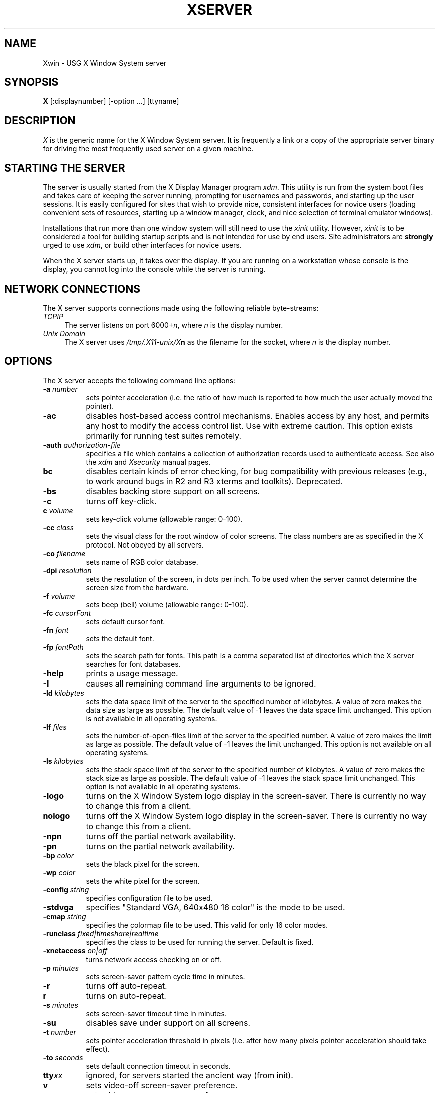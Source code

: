 .\" $XConsortium: Xserver.man,v 1.44 92/02/25 10:24:47 rws Exp $
.TH XSERVER 1 "Release 5"  "X Version 11"
.SH NAME
Xwin \- USG X Window System server
.SH SYNOPSIS
.B X
[:displaynumber] [\-option ...] [ttyname]
.SH DESCRIPTION
.I X
is the generic name for the X Window System server.  It is frequently a link
or a copy of the appropriate server binary for driving the most frequently
used server on a given machine.
.SH "STARTING THE SERVER"
The server is usually started from the X Display Manager program \fIxdm\fP.
This utility is run from the system boot files and takes care of keeping
the server running, prompting for usernames and passwords, and starting up
the user sessions.  It is easily configured for sites that wish to provide
nice, consistent interfaces for novice users (loading convenient sets of
resources, starting up a window manager, clock, and nice selection of 
terminal emulator windows).
.PP
Installations that run more than one window system will still need to use the
\fIxinit\fP utility.  However, \fIxinit\fP is to be considered a tool for
building startup scripts and is not intended for use by end users.  Site
administrators are \fBstrongly\fP urged to use \fIxdm\fP,
or build other interfaces for novice users.
.PP
When the X server starts up, it takes over the display.  If you 
are running on a workstation whose console is the display, you cannot log into
the console while the server is running.
.SH "NETWORK CONNECTIONS"
The X server supports connections made using the following reliable
byte-streams:
.TP 4
.I TCP\/IP
.br
The server listens on port 6000+\fIn\fP, where \fIn\fP is the display number.
.TP 4
.I "Unix Domain"
The X server uses \fI/tmp/.X11-unix/X\fBn\fR as the filename for 
the socket, where \fIn\fP is the display number.
.SH OPTIONS
The X server accepts the following command line options:
.TP 8
.B \-a \fInumber\fP
sets pointer acceleration (i.e. the ratio of how much is reported to how much
the user actually moved the pointer).
.TP 8
.B \-ac
disables host-based access control mechanisms.  Enables access by any host,
and permits any host to modify the access control list.
Use with extreme caution.
This option exists primarily for running test suites remotely.
.TP 8
.B \-auth \fIauthorization-file\fP
specifies a file which contains a collection of authorization records used
to authenticate access.  See also the \fIxdm\fP and \fIXsecurity\fP manual
pages.
.TP 8
.B bc
disables certain kinds of error checking, for bug compatibility with
previous releases (e.g., to work around bugs in R2 and R3 xterms and toolkits).
Deprecated.
.TP 8
.B \-bs
disables backing store support on all screens.
.TP 8
.B \-c
turns off key-click.
.TP 8
.B c \fIvolume\fP
sets key-click volume (allowable range: 0-100).
.TP 8
.B \-cc \fIclass\fP
sets the visual class for the root window of color screens.
The class numbers are as specified in the X protocol.
Not obeyed by all servers.
.TP 8
.B \-co \fIfilename\fP
sets name of RGB color database.
.TP 8
.B \-dpi \fIresolution\fP
sets the resolution of the screen, in dots per inch.
To be used when the server cannot determine the screen size from the hardware.
.TP 8
.B \-f \fIvolume\fP
sets beep (bell) volume (allowable range: 0-100).
.TP 8
.B \-fc \fIcursorFont\fP
sets default cursor font.
.TP 8
.B \-fn \fIfont\fP
sets the default font.
.TP 8
.B \-fp \fIfontPath\fP
sets the search path for fonts.  This path is a comma separated list of
directories which the X server searches for font databases.
.TP 8
.B \-help
prints a usage message.
.TP 8
.B \-I
causes all remaining command line arguments to be ignored.
.TP 8
.B \-ld \fIkilobytes\fP
sets the data space limit of the server to the specified number of kilobytes.
A value of zero makes the data size as large as possible.  The default value
of \-1 leaves the data space limit unchanged.  This option is not available in
all operating systems.
.TP 8
.B \-lf \fIfiles\fP
sets the number-of-open-files limit of the server to the specified number.
A value of zero makes the limit as large as possible.  The default value
of -1 leaves the limit unchanged.  This option is not available on
all operating systems.
.TP 8
.B \-ls \fIkilobytes\fP
sets the stack space limit of the server to the specified number of kilobytes.
A value of zero makes the stack size as large as possible.  The default value
of \-1 leaves the stack space limit unchanged.  This option is not available in
all operating systems.
.TP 8
.B \-logo
turns on the X Window System logo display in the screen-saver.
There is currently no way to change this from a client.
.TP 8
.B nologo
turns off the X Window System logo display in the screen-saver.
There is currently no way to change this from a client.
.TP 8
.B \-npn
turns off the partial network availability.
.TP 8
.B \-pn
turns on the partial network availability.
.TP 8
.B \-bp \fIcolor\fP
sets the black pixel for the screen.
.TP 8
.B \-wp \fIcolor\fP
sets the white pixel for the screen.
.TP 8
.B \-config \fIstring\fP
specifies configuration file to be used.
.TP 8
.B \-stdvga
specifies "Standard VGA, 640x480 16 color" is the mode to be used.
.TP 8
.B \-cmap \fIstring\fP
specifies the colormap file to be used.  This valid for only 16 color modes.
.TP 8
.B \-runclass \fIfixed|timeshare|realtime\fP
specifies the class to be used for running the server. Default is fixed. 
.TP 8
.B \-xnetaccess \fIon|off\fP
turns network access checking on or off.
.TP 8
.B \-p \fIminutes\fP
sets screen-saver pattern cycle time in minutes.
.TP 8
.B \-r
turns off auto-repeat.
.TP 8
.B r
turns on auto-repeat.
.TP 8
.B \-s \fIminutes\fP
sets screen-saver timeout time in minutes.
.TP 8
.B \-su
disables save under support on all screens.
.TP 8
.B \-t \fInumber\fP
sets pointer acceleration threshold in pixels (i.e. after how many pixels
pointer acceleration should take effect).
.TP 8
.B \-to \fIseconds\fP
sets default connection timeout in seconds.
.TP 8
.B tty\fIxx\fP
ignored, for servers started the ancient way (from init).
.TP 8
.B v
sets video-off screen-saver preference.
.TP 8
.B \-v
sets video-on screen-saver preference.
.TP 8
.B \-wm
forces the default backing-store of all windows to be WhenMapped;
a cheap trick way of getting backing-store to apply to all windows.
.PP
You can also have the X server connect to \fIxdm\fP using XDMCP.
Although this is not typically useful as it does not allow \fIxdm\fP
to manage the server process,
it can be used to debug XDMCP implementations, and serves as a sample
implementation of the server side of XDMCP.  For more information on this
protocol, see the \fIX Display Manager Control Protocol\fP specification.
The following options control the behavior of XDMCP.
.TP 8
.B \-query \fIhost-name\fP
Enable XDMCP and send Query packets to the specified host.
.TP 8
.B \-broadcast
Enable XDMCP and broadcast BroadcastQuery packets to the network.  The
first responding display manager will be chosen for the session.
.TP 8
.B \-indirect \fIhost-name\fP
Enable XDMCP and send IndirectQuery packets to the specified host.
.TP 8
.B \-port \fIport-num\fP
Use an alternate port number for XDMCP packets.  Must be specified before
any \-query, \-broadcast or \-indirect options.
.TP 8
.B \-once
Normally, the server keeps starting sessions, one after the other.  This
option makes the server exit after the first session is over.
.TP 8
.B \-class \fIdisplay-class\fP
XDMCP has an additional display qualifier used in resource lookup for
display-specific options.  This option sets that value, by default it 
is "MIT-Unspecified" (not a very useful value).
.TP 8
.B \-displayID \fIdisplay-id\fP
Yet another XDMCP specific value, this one allows the display manager to
identify each display so that it can locate the shared key.
.PP
.SH SECURITY
.PP
The X server implements a simplistic authorization protocol,
MIT-MAGIC-COOKIE-1 which uses data private to authorized clients and the
server.  This is a rather trivial scheme; if the client passes authorization
data which is the same as the server has, it is allowed access.  This scheme
is worse than the host-based access control mechanisms in environments with
unsecure networks as it allows any host to connect, given that it has
discovered the private key.  But in many environments, this level of
security is better than the host-based scheme as it allows access control
per-user instead of per-host.
.PP
In addition, the server provides support for a DES-based authorization
scheme, XDM-AUTHORIZATION-1, which is more secure (given a secure key
distribution mechanism).  This authorization scheme can be used in
conjunction with XDMCP's authentication scheme (XDM-AUTHENTICATION-1)
or in isolation.
.PP
The authorization data is passed to the server in a private file named with
the \fB\-auth\fP command line option.  Each time the server is about to
accept the first connection after a reset (or when the server is starting),
it reads this file.  If this file contains any authorization records, the
local host is not automatically allowed access to the server, and only
clients which send one of the authorization records contained in the file in
the connection setup information will be allowed access.  See the \fIXau\fP
manual page for a description of the binary format of this file.
Maintenance of this file, and distribution of its contents to remote sites
for use there is left as an exercise for the reader.
.PP
The X server also uses a host-based access control list for deciding
whether or not to accept connections from clients on a particular machine.
If no other authorization mechanism is being used,
this list initially consists of the host on which the server is running as
well as any machines listed in the file \fI/etc/X\fBn\fI.hosts\fR, where
\fBn\fP is the display number of the server.  Each line of the file should
contain an Internet hostname (e.g. expo.lcs.mit.edu).
There should be no leading
or trailing spaces on any lines.  For example:
.sp
.in +8
.nf 
joesworkstation
corporate.company.com
.fi
.in -8
.PP
Users can add or remove hosts from this list and enable or disable access
control using the \fIxhost\fP command from the same machine as the server.
.PP
The X protocol intrinsically does not have any notion of window operation
permissions or place any restrictions on what a client can do; if a program can
connect to a display, it has full run of the screen.  Sites that have better
authentication and authorization systems (such as Kerberos) might wish to make
use of the hooks in the libraries and the server to provide additional
security models.
.SH SIGNALS
The X server attaches special meaning to the following signals:
.TP 8
.I SIGHUP
This signal causes the server to close all existing connections, free all
resources, and restore all defaults.  It is sent by the display manager
whenever the main user's main application (usually an \fIxterm\fP or window
manager) exits to force the server to clean up and prepare for the next
user.
.TP 8
.I SIGTERM
This signal causes the server to exit cleanly.
.TP 8
.I SIGUSR1
This signal is used quite differently from either of the above.  When the
server starts, it checks to see if it has inherited SIGUSR1 as SIG_IGN
instead of the usual SIG_DFL.  In this case, the server sends a SIGUSR1 to
its parent process after it has set up the various connection schemes.
\fIXdm\fP uses this feature to recognize when connecting to the server
is possible.
.SH FONTS
Fonts are usually stored as individual files in directories.  The X server
can obtain fonts from directories and/or from font servers.
The list of directories and font servers
the X server uses when trying to open a font is controlled
by the \fIfont path\fP.  Although most sites will choose to have the X server
start up with the appropriate font path (using the \fI\-fp\fP option mentioned
above), it can be overridden using the \fIxset\fP program.
.PP
The default font path for the X server contains four directories:
.TP 8
.I /usr/X/lib/fonts/misc
This directory contains many miscellaneous bitmap fonts that are useful on all
systems.  It contains a family of fixed-width fonts,
a family of fixed-width fonts from Dale Schumacher,
several Kana fonts from Sony Corporation,
two JIS Kanji fonts,
two Hangul fonts from Daewoo Electronics,
two Hebrew fonts from Joseph Friedman,
the standard cursor font, two cursor fonts from
Digital Equipment Corporation, and cursor and glyph fonts
from Sun Microsystems.
It also has various font name aliases for the fonts, including
\fBfixed\fP and \fBvariable\fP.
.TP 8
.I /usr/X/lib/fonts/Speedo
This directory contains outline fonts for Bitstream's Speedo rasterizer.
A single font face, in normal, bold, italic, and bold italic, is provided,
contributed by Bitstream, Inc.
.TP 8
.I /usr/X/lib/fonts/75dpi
This directory contains bitmap fonts contributed by Adobe Systems, Inc.,
Digital Equipment Corporation, Bitstream, Inc.,
Bigelow and Holmes, and Sun Microsystems, Inc.
for 75 dots per inch displays.  An integrated selection of sizes, styles, 
and weights are provided for each family.
.TP 8
.I /usr/X/lib/fonts/100dpi
This directory contains 100 dots per inch versions of some of the fonts in the 
\fI75dpi\fP directory.  
.PP
Font databases are created by running the \fImkfontdir\fP program in the
directory containing the compiled versions of the fonts (the \fI.pcf\fP files).
Whenever fonts are added to a directory, \fImkfontdir\fP should be rerun
so that the server can find the new fonts.  \fBIf \fImkfontdir\fP is not
run, the server will not be able to find any fonts in the directory.\fR
.SH FILES
.TP 30
/etc/X*.hosts
Initial access control list
.TP 30
/usr/X/lib/fonts/misc,/usr/X/lib/fonts/75dpi,/usr/X/lib/fonts/100dpi
Bitmap font directories
.TP 30
/usr/X/lib/fonts/Speedo
Outline font directory
.TP 30
/usr/X/lib/rgb.txt
Color database
.TP 30
/tmp/.X11-unix/X*
Unix domain socket
.SH "SEE ALSO"
X(1), bdftopcf(1), mkfontdir(1), fs(1), xauth(1), xdm(1), xhost(1),
xinit(1), xset(1), xsetroot(1), xterm(1),
Xdec(1), Xibm(1), XmacII(1), Xmips(1),
Xqdss(1), Xqvss(1), Xsun(1), Xtek(1), X386(1)
.I "X Window System Protocol,"
.I "Definition of the Porting Layer for the X v11 Sample Server,"
.I "Strategies for Porting the X v11 Sample Server,"
.I "Godzilla's Guide to Porting the X V11 Sample Server"
.SH BUGS
The option syntax is inconsistent with itself and \fIxset(1)\fP.
.PP
The acceleration option should take a numerator and a denominator like the
protocol.
.PP
If
.I X
dies before its clients, new clients won't be able to connect until all
existing connections have their TCP TIME_WAIT timers expire.
.PP
The color database is missing a large number of colors.
.PP
.SH COPYRIGHT
Copyright 1984, 1985, 1986, 1987, 1988, 1989, 1990, 1991
Massachusetts Institute of Technology.
.br
See \fIX(1)\fP for a full statement of rights and permissions.
.SH AUTHORS
The sample server was originally written by Susan Angebranndt, Raymond
Drewry, Philip Karlton, and Todd Newman, from Digital Equipment
Corporation, with support from a large cast.  It has since been
extensively rewritten by Keith Packard and Bob Scheifler, from MIT.

